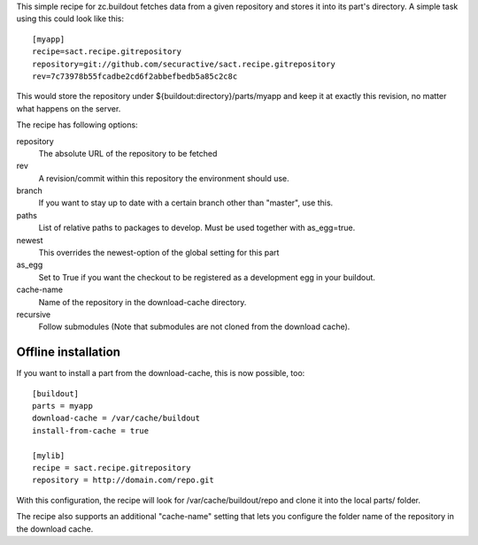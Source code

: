 This simple recipe for zc.buildout fetches data from a given repository
and stores it into its part's directory. A simple task using this
could look like this::

    [myapp]
    recipe=sact.recipe.gitrepository
    repository=git://github.com/securactive/sact.recipe.gitrepository
    rev=7c73978b55fcadbe2cd6f2abbefbedb5a85c2c8c

This would store the repository under ${buildout:directory}/parts/myapp
and keep it at exactly this revision, no matter what happens on the
server.

The recipe has following options:

repository
    The absolute URL of the repository to be fetched

rev
    A revision/commit within this repository the environment
    should use.

branch
    If you want to stay up to date with a certain branch other than
    "master", use this.

paths
    List of relative paths to packages to develop. Must be used together
    with as_egg=true.

newest
    This overrides the newest-option of the global setting for this
    part

as_egg
    Set to True if you want the checkout to be registered as a
    development egg in your buildout.

cache-name
    Name of the repository in the download-cache directory.

recursive
    Follow submodules (Note that submodules are not cloned from the download
    cache).


Offline installation
--------------------

If you want to install a part from the download-cache, this is now possible, too::
    
    [buildout]
    parts = myapp
    download-cache = /var/cache/buildout
    install-from-cache = true

    [mylib]
    recipe = sact.recipe.gitrepository
    repository = http://domain.com/repo.git

With this configuration, the recipe will look for /var/cache/buildout/repo and
clone it into the local parts/ folder.

The recipe also supports an additional "cache-name" setting that lets you
configure the folder name of the repository in the download cache.

